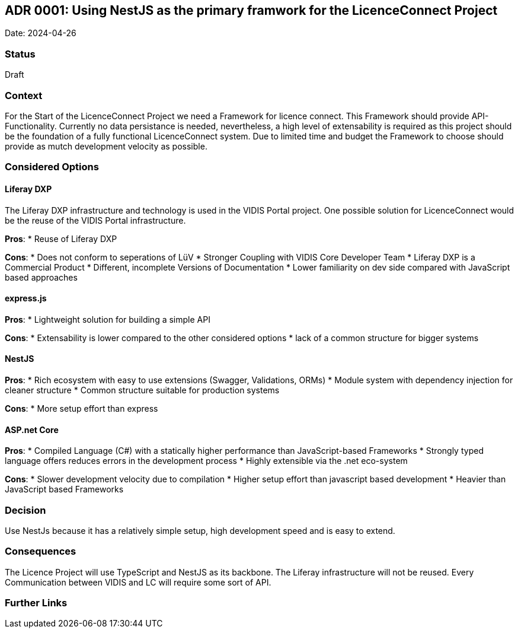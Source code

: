 ## ADR 0001: Using NestJS as the primary framwork for the LicenceConnect Project 

Date: 2024-04-26

### Status

Draft

### Context

For the Start of the LicenceConnect Project we need a Framework for licence connect.
This Framework should provide API-Functionality.
Currently no data persistance is needed, nevertheless, a high level of extensability is required as this project should be the foundation of a fully functional LicenceConnect system.
Due to limited time and budget the Framework to choose should provide as mutch development velocity as possible. 

### Considered Options

#### Liferay DXP

The Liferay DXP infrastructure and technology is used in the VIDIS Portal project.
One possible solution for LicenceConnect would be the reuse of the VIDIS Portal infrastructure.

*Pros*:
* Reuse of Liferay DXP

*Cons*:
* Does not conform to seperations of LüV
* Stronger Coupling with VIDIS Core Developer Team
* Liferay DXP is a Commercial Product
* Different, incomplete Versions of Documentation
* Lower familiarity on dev side compared with JavaScript based approaches

#### express.js

*Pros*:
* Lightweight solution for building a simple API

*Cons*:
* Extensability is lower compared to the other considered options
* lack of a common structure for bigger systems

#### NestJS

*Pros*:
* Rich ecosystem with easy to use extensions (Swagger, Validations, ORMs)
* Module system with dependency injection for cleaner structure
* Common structure suitable for production systems

*Cons*:
* More setup effort than express

#### ASP.net Core

*Pros*:
* Compiled Language (C#) with a statically higher performance than JavaScript-based Frameworks
* Strongly typed language offers reduces errors in the development process
* Highly extensible via the .net eco-system

*Cons*:
* Slower development velocity due to compilation
* Higher setup effort than javascript based development
* Heavier than JavaScript based Frameworks

### Decision

Use NestJs because it has a relatively simple setup, high development speed and is easy to extend.

### Consequences

The Licence Project will use TypeScript and NestJS as its backbone.
The Liferay infrastructure will not be reused.
Every Communication between VIDIS and LC will require some sort of API.

### Further Links

